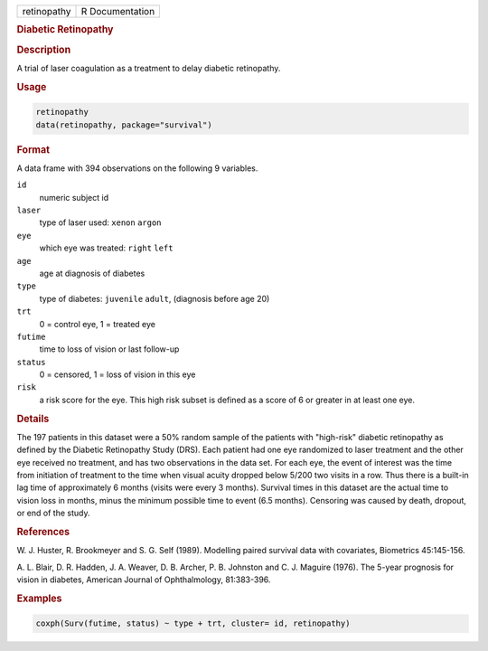 .. container::

   =========== ===============
   retinopathy R Documentation
   =========== ===============

   .. rubric:: Diabetic Retinopathy
      :name: retinopathy

   .. rubric:: Description
      :name: description

   A trial of laser coagulation as a treatment to delay diabetic
   retinopathy.

   .. rubric:: Usage
      :name: usage

   .. code:: R

      retinopathy
      data(retinopathy, package="survival")

   .. rubric:: Format
      :name: format

   A data frame with 394 observations on the following 9 variables.

   ``id``
      numeric subject id

   ``laser``
      type of laser used: ``xenon`` ``argon``

   ``eye``
      which eye was treated: ``right`` ``left``

   ``age``
      age at diagnosis of diabetes

   ``type``
      type of diabetes: ``juvenile`` ``adult``, (diagnosis before age
      20)

   ``trt``
      0 = control eye, 1 = treated eye

   ``futime``
      time to loss of vision or last follow-up

   ``status``
      0 = censored, 1 = loss of vision in this eye

   ``risk``
      a risk score for the eye. This high risk subset is defined as a
      score of 6 or greater in at least one eye.

   .. rubric:: Details
      :name: details

   The 197 patients in this dataset were a 50% random sample of the
   patients with "high-risk" diabetic retinopathy as defined by the
   Diabetic Retinopathy Study (DRS). Each patient had one eye randomized
   to laser treatment and the other eye received no treatment, and has
   two observations in the data set. For each eye, the event of interest
   was the time from initiation of treatment to the time when visual
   acuity dropped below 5/200 two visits in a row. Thus there is a
   built-in lag time of approximately 6 months (visits were every 3
   months). Survival times in this dataset are the actual time to vision
   loss in months, minus the minimum possible time to event (6.5
   months). Censoring was caused by death, dropout, or end of the study.

   .. rubric:: References
      :name: references

   W. J. Huster, R. Brookmeyer and S. G. Self (1989). Modelling paired
   survival data with covariates, Biometrics 45:145-156.

   A. L. Blair, D. R. Hadden, J. A. Weaver, D. B. Archer, P. B. Johnston
   and C. J. Maguire (1976). The 5-year prognosis for vision in
   diabetes, American Journal of Ophthalmology, 81:383-396.

   .. rubric:: Examples
      :name: examples

   .. code:: R

      coxph(Surv(futime, status) ~ type + trt, cluster= id, retinopathy)
